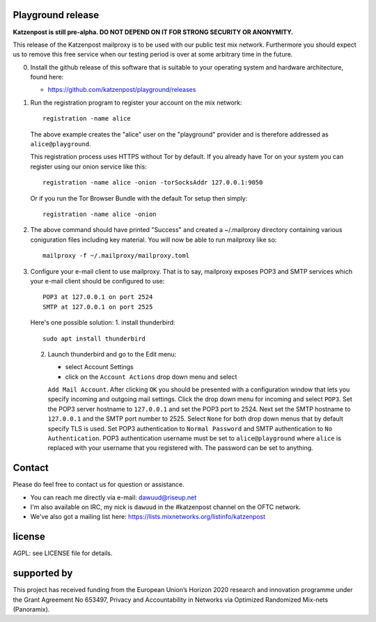 

.. image:: https://travis-ci.org/katzenpost/playground.svg?branch=master
  :target: https://travis-ci.org/katzenpost/playground

.. image:: https://godoc.org/github.com/katzenpost/playground?status.svg
  :target: https://godoc.org/github.com/katzenpost/playground


Playground release
==================

**Katzenpost is still pre-alpha.  DO NOT DEPEND ON IT FOR STRONG SECURITY OR ANONYMITY.**


This release of the Katzenpost mailproxy is to be used with our public
test mix network. Furthermore you should expect us to remove this free
service when our testing period is over at some arbitrary time in the
future.


0. Install the github release of this software that is suitable
   to your operating system and hardware architecture, found here:

   * https://github.com/katzenpost/playground/releases

1. Run the registration program to register your account on the mix network:
   ::

      registration -name alice

   The above example creates the "alice" user on the "playground" provider and is
   therefore addressed as ``alice@playground``.

   This registration process uses HTTPS without Tor by default. If you already
   have Tor on your system you can register using our onion service like this:
   ::

      registration -name alice -onion -torSocksAddr 127.0.0.1:9050


   Or if you run the Tor Browser Bundle with the default Tor setup then simply:
   ::

      registration -name alice -onion


2. The above command should have printed "Success" and created a ~/.mailproxy directory
   containing various coniguration files including key material. You will now be able
   to run mailproxy like so:
   ::
   
      mailproxy -f ~/.mailproxy/mailproxy.toml

3. Configure your e-mail client to use mailproxy. That is to say,
   mailproxy exposes POP3 and SMTP services which your e-mail client
   should be configured to use:
   ::

      POP3 at 127.0.0.1 on port 2524
      SMTP at 127.0.0.1 on port 2525

   Here's one possible solution:
   1. install thunderbird::

        sudo apt install thunderbird

   2. Launch thunderbird and go to the Edit menu:

      * select Account Settings

      * click on the ``Account Actions`` drop down menu and select
      ``Add Mail Account``. After clicking ``OK`` you should be
      presented with a configuration window that lets you specify
      incoming and outgoing mail settings. Click the drop down menu
      for incoming and select ``POP3``. Set the POP3 server hostname
      to ``127.0.0.1`` and set the POP3 port to 2524. Next set the
      SMTP hostname to ``127.0.0.1`` and the SMTP port number
      to 2525. Select ``None`` for both drop down menus that by
      default specify TLS is used.  Set POP3 authentication to
      ``Normal Password`` and SMTP authentication to ``No
      Authentication``. POP3 authentication username must be set to
      ``alice@playground`` where ``alice`` is replaced with your username
      that you registered with. The password can be set to anything.


Contact
=======

Please do feel free to contact us for question or assistance.

* You can reach me directly via e-mail: dawuud@riseup.net

* I'm also available on IRC, my nick is ``dawuud`` in the #katzenpost channel on the OFTC network.

* We've also got a mailing list here: https://lists.mixnetworks.org/listinfo/katzenpost


license
=======

AGPL: see LICENSE file for details.


supported by
============

.. image:: https://katzenpost.mixnetworks.org/_static/images/eu-flag-tiny.jpg

This project has received funding from the European Union’s Horizon 2020
research and innovation programme under the Grant Agreement No 653497, Privacy
and Accountability in Networks via Optimized Randomized Mix-nets (Panoramix).
